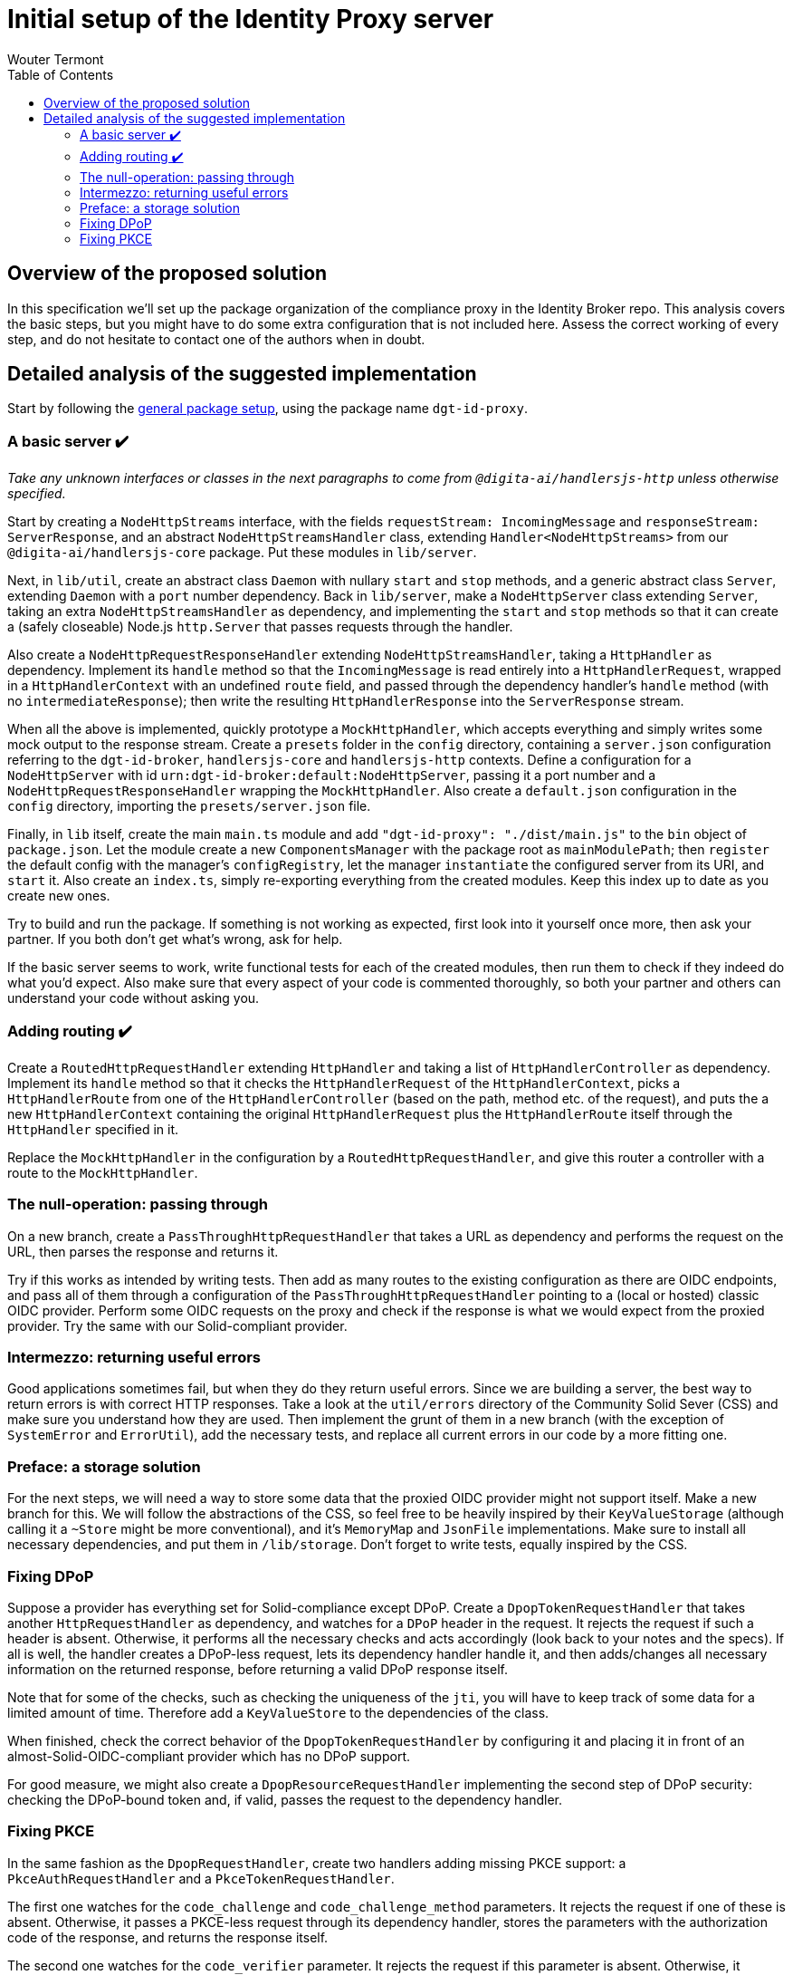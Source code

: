 :toc:
:toclevels: 3


= Initial setup of the Identity Proxy server
Wouter Termont


== Overview of the proposed solution

In this specification we'll set up the package organization of the compliance proxy in the Identity Broker repo. This analysis covers the basic steps, but you might have to do some extra configuration that is not included here. Assess the correct working of every step, and do not hesitate to contact one of the authors when in doubt.


== Detailed analysis of the suggested implementation

Start by following the xref:setup-package.adoc[general package setup], using the package name `dgt-id-proxy`.


=== A basic server &#10004;&#65039;

_Take any unknown interfaces or classes in the next paragraphs to come from `@digita-ai/handlersjs-http` unless otherwise specified._

Start by creating a `NodeHttpStreams` interface, with the fields `requestStream: IncomingMessage` and `responseStream: ServerResponse`, and an abstract `NodeHttpStreamsHandler` class, extending `Handler<NodeHttpStreams>` from our `@digita-ai/handlersjs-core` package. Put these modules in `lib/server`.

Next, in `lib/util`, create an abstract class `Daemon` with nullary `start` and `stop` methods, and a generic abstract class `Server`, extending `Daemon` with a `port` number dependency. Back in `lib/server`, make a `NodeHttpServer` class extending `Server`, taking an extra `NodeHttpStreamsHandler` as dependency, and implementing the `start` and `stop` methods so that it can create a (safely closeable) Node.js `http.Server` that passes requests through the handler.

Also create a `NodeHttpRequestResponseHandler` extending `NodeHttpStreamsHandler`, taking a `HttpHandler` as dependency. Implement its `handle` method so that the `IncomingMessage` is read entirely into a `HttpHandlerRequest`, wrapped in a `HttpHandlerContext` with an undefined `route` field, and passed through the dependency handler's `handle` method (with no `intermediateResponse`); then write the resulting `HttpHandlerResponse` into the `ServerResponse` stream.

When all the above is implemented, quickly prototype a `MockHttpHandler`, which accepts everything and simply writes some mock output to the response stream. Create a `presets` folder in the `config` directory, containing a `server.json` configuration referring to the `dgt-id-broker`, `handlersjs-core` and `handlersjs-http` contexts. Define a configuration for a `NodeHttpServer` with id `urn:dgt-id-broker:default:NodeHttpServer`, passing it a port number and a `NodeHttpRequestResponseHandler` wrapping the `MockHttpHandler`. Also create a `default.json` configuration in the `config` directory, importing the `presets/server.json` file.

Finally, in `lib` itself, create the main `main.ts` module and add `"dgt-id-proxy": "./dist/main.js"` to the `bin` object of `package.json`. Let the module create a new `ComponentsManager` with the package root as `mainModulePath`; then `register` the default config with the manager's `configRegistry`, let the manager `instantiate` the configured server from its URI, and `start` it. Also create an `index.ts`, simply re-exporting everything from the created modules. Keep this index up to date as you create new ones.

Try to build and run the package. If something is not working as expected, first look into it yourself once more, then ask your partner. If you both don't get what's wrong, ask for help.

If the basic server seems to work, write functional tests for each of the created modules, then run them to check if they indeed do what you'd expect. Also make sure that every aspect of your code is commented thoroughly, so both your partner and others can understand your code without asking you.


=== Adding routing &#10004;&#65039;

Create a `RoutedHttpRequestHandler` extending `HttpHandler` and taking a list of `HttpHandlerController` as dependency. Implement its `handle` method so that it checks the `HttpHandlerRequest` of the `HttpHandlerContext`, picks a `HttpHandlerRoute` from one of the `HttpHandlerController` (based on the path, method etc. of the request), and puts the a new `HttpHandlerContext` containing the original `HttpHandlerRequest` plus the `HttpHandlerRoute` itself through the `HttpHandler` specified in it.

Replace the `MockHttpHandler` in the configuration by a `RoutedHttpRequestHandler`, and give this router a controller with a route to the `MockHttpHandler`.


=== The null-operation: passing through

On a new branch, create a `PassThroughHttpRequestHandler` that takes a URL as dependency and performs the request on the URL, then parses the response and returns it.

Try if this works as intended by writing tests. Then add as many routes to the existing configuration as there are OIDC endpoints, and pass all of them through a configuration of the `PassThroughHttpRequestHandler` pointing to a (local or hosted) classic OIDC provider. Perform some OIDC requests on the proxy and check if the response is what we would expect from the proxied provider. Try the same with our Solid-compliant provider.


=== Intermezzo: returning useful errors

Good applications sometimes fail, but when they do they return useful errors. Since we are building a server, the best way to return errors is with correct HTTP responses. Take a look at the `util/errors` directory of the Community Solid Sever (CSS) and make sure you understand how they are used. Then implement the grunt of them in a new branch (with the exception of `SystemError` and `ErrorUtil`), add the necessary tests, and replace all current errors in our code by a more fitting one.


=== Preface: a storage solution

For the next steps, we will need a way to store some data that the proxied OIDC provider might not support itself. Make a new branch for this. We will follow the abstractions of the CSS, so feel free to be heavily inspired by their `KeyValueStorage` (although calling it a `~Store` might be more conventional), and it's `MemoryMap` and `JsonFile` implementations. Make sure to install all necessary dependencies, and put them in `/lib/storage`. Don't forget to write tests, equally inspired by the CSS.


=== Fixing DPoP

Suppose a provider has everything set for Solid-compliance except DPoP. Create a `DpopTokenRequestHandler` that takes another `HttpRequestHandler` as dependency, and watches for a `DPoP` header in the request. It rejects the request if such a header is absent. Otherwise, it performs all the necessary checks and acts accordingly (look back to your notes and the specs). If all is well, the handler creates a DPoP-less request, lets its dependency handler handle it, and then adds/changes all necessary information on the returned response, before returning a valid DPoP response itself.

Note that for some of the checks, such as checking the uniqueness of the `jti`, you will have to keep track of some data for a limited amount of time. Therefore add a `KeyValueStore` to the dependencies of the class. 

When finished, check the correct behavior of the `DpopTokenRequestHandler` by configuring it and placing it in front of an almost-Solid-OIDC-compliant provider which has no DPoP support.

For good measure, we might also create a `DpopResourceRequestHandler` implementing the second step of DPoP security: checking the DPoP-bound token and, if valid, passes the request to the dependency handler.


=== Fixing PKCE

In the same fashion as the `DpopRequestHandler`, create two handlers adding missing PKCE support: a `PkceAuthRequestHandler` and a `PkceTokenRequestHandler`. 

The first one watches for the `code_challenge` and `code_challenge_method` parameters. It rejects the request if one of these is absent. Otherwise, it passes a PKCE-less request through its dependency handler, stores the parameters with the authorization code of the response, and returns the response itself.

The second one watches for the `code_verifier` parameter. It rejects the request if this parameter is absent. Otherwise, it performs the check of the verifier with the stored data and, if valid, passes a PKCE-less request through its dependency handler and returns the response.




//=== Refactor: adding observables


